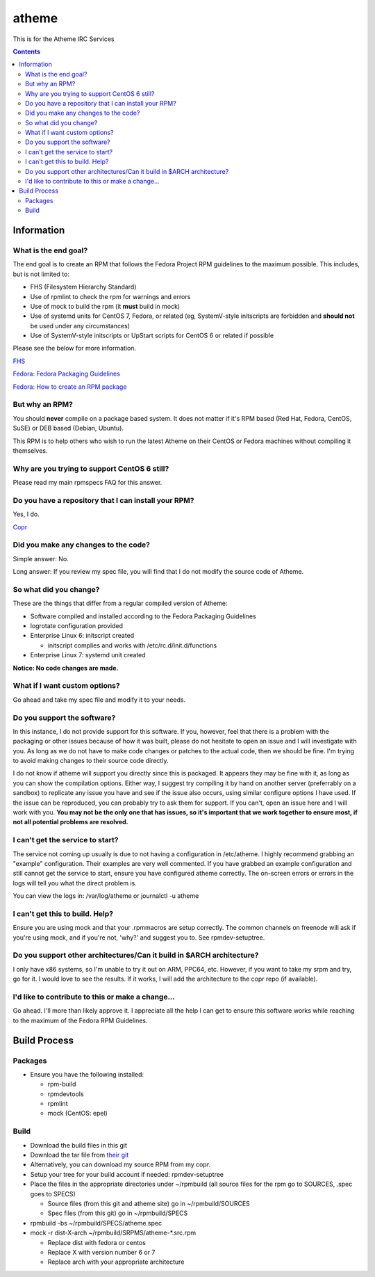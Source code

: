 atheme
^^^^^^^^

This is for the Atheme IRC Services

.. contents::

Information
-----------


What is the end goal?
+++++++++++++++++++++

The end goal is to create an RPM that follows the Fedora Project RPM guidelines to the maximum possible. This includes, but is not limited to:

* FHS (Filesystem Hierarchy Standard)
* Use of rpmlint to check the rpm for warnings and errors
* Use of mock to build the rpm (it **must** build in mock)
* Use of systemd units for CentOS 7, Fedora, or related (eg, SystemV-style initscripts are forbidden and **should not** be used under any circumstances)
* Use of SystemV-style initscripts or UpStart scripts for CentOS 6 or related if possible

Please see the below for more information. 

`FHS <http://www.pathname.com/fhs/>`_

`Fedora: Fedora Packaging Guidelines <https://fedoraproject.org/wiki/Packaging:Guidelines>`_

`Fedora: How to create an RPM package <https://fedoraproject.org/wiki/How_to_create_an_RPM_package>`_

But why an RPM?
+++++++++++++++

You should **never** compile on a package based system. It does not matter if it's RPM based (Red Hat, Fedora, CentOS, SuSE) or DEB based (Debian, Ubuntu). 

This RPM is to help others who wish to run the latest Atheme on their CentOS or Fedora machines without compiling it themselves.

Why are you trying to support CentOS 6 still?
+++++++++++++++++++++++++++++++++++++++++++++

Please read my main rpmspecs FAQ for this answer.

Do you have a repository that I can install your RPM?
+++++++++++++++++++++++++++++++++++++++++++++++++++++

Yes, I do.

`Copr <https://copr.fedorainfracloud.org/coprs/nalika/>`_ 

Did you make any changes to the code?
+++++++++++++++++++++++++++++++++++++

Simple answer: No.

Long answer: If you review my spec file, you will find that I do not modify the source code of Atheme. 

So what did you change?
+++++++++++++++++++++++

These are the things that differ from a regular compiled version of Atheme:

* Software compiled and installed according to the Fedora Packaging Guidelines
* logrotate configuration provided
* Enterprise Linux 6: initscript created

  * initscript complies and works with /etc/rc.d/init.d/functions

* Enterprise Linux 7: systemd unit created

**Notice: No code changes are made.**

What if I want custom options?
++++++++++++++++++++++++++++++

Go ahead and take my spec file and modify it to your needs.

Do you support the software?
++++++++++++++++++++++++++++

In this instance, I do not provide support for this software. If you, however, feel that there is a problem with the packaging or other issues because of how it was built, please do not hesitate to open an issue and I will investigate with you. As long as we do not have to make code changes or patches to the actual code, then we should be fine. I'm trying to avoid making changes to their source code directly.

I do not know if atheme will support you directly since this is packaged. It appears they may be fine with it, as long as you can show the compilation options. Either way, I suggest try compiling it by hand on another server (preferrably on a sandbox) to replicate any issue you have and see if the issue also occurs, using similar configure options I have used. If the issue can be reproduced, you can probably try to ask them for support. If you can't, open an issue here and I will work with you. **You may not be the only one that has issues, so it's important that we work together to ensure most, if not all potential problems are resolved.**

I can't get the service to start?
+++++++++++++++++++++++++++++++++

The service not coming up usually is due to not having a configuration in /etc/atheme. I highly recommend grabbing an "example" configuration. Their examples are very well commented. If you have grabbed an example configuration and still cannot get the service to start, ensure you have configured atheme correctly. The on-screen errors or errors in the logs will tell you what the direct problem is.

You can view the logs in: /var/log/atheme or journalctl -u atheme

I can't get this to build. Help?
++++++++++++++++++++++++++++++++

Ensure you are using mock and that your .rpmmacros are setup correctly. The common channels on freenode will ask if you're using mock, and if you're not, 'why?' and suggest you to. See rpmdev-setuptree.

Do you support other architectures/Can it build in $ARCH architecture?
++++++++++++++++++++++++++++++++++++++++++++++++++++++++++++++++++++++

I only have x86 systems, so I'm unable to try it out on ARM, PPC64, etc. However, if you want to take my srpm and try, go for it. I would love to see the results. If it works, I will add the architecture to the copr repo (if available).

I'd like to contribute to this or make a change...
++++++++++++++++++++++++++++++++++++++++++++++++++

Go ahead. I'll more than likely approve it. I appreciate all the help I can get to ensure this software works while reaching to the maximum of the Fedora RPM Guidelines.

Build Process
-------------

Packages
++++++++

* Ensure you have the following installed: 

  * rpm-build
  * rpmdevtools
  * rpmlint
  * mock (CentOS: epel)

Build
+++++

* Download the build files in this git
* Download the tar file from `their git <https://github.com/atheme/atheme/releases>`_
* Alternatively, you can download my source RPM from my copr.
* Setup your tree for your build account if needed: rpmdev-setuptree
* Place the files in the appropriate directories under ~/rpmbuild (all source files for the rpm go to SOURCES, .spec goes to SPECS)

  * Source files (from this git and atheme site) go in ~/rpmbuild/SOURCES
  * Spec files (from this git) go in ~/rpmbuild/SPECS

* rpmbuild -bs ~/rpmbuild/SPECS/atheme.spec
* mock -r dist-X-arch ~/rpmbuild/SRPMS/atheme-*.src.rpm 

  * Replace dist with fedora or centos
  * Replace X with version number 6 or 7
  * Replace arch with your appropriate architecture

